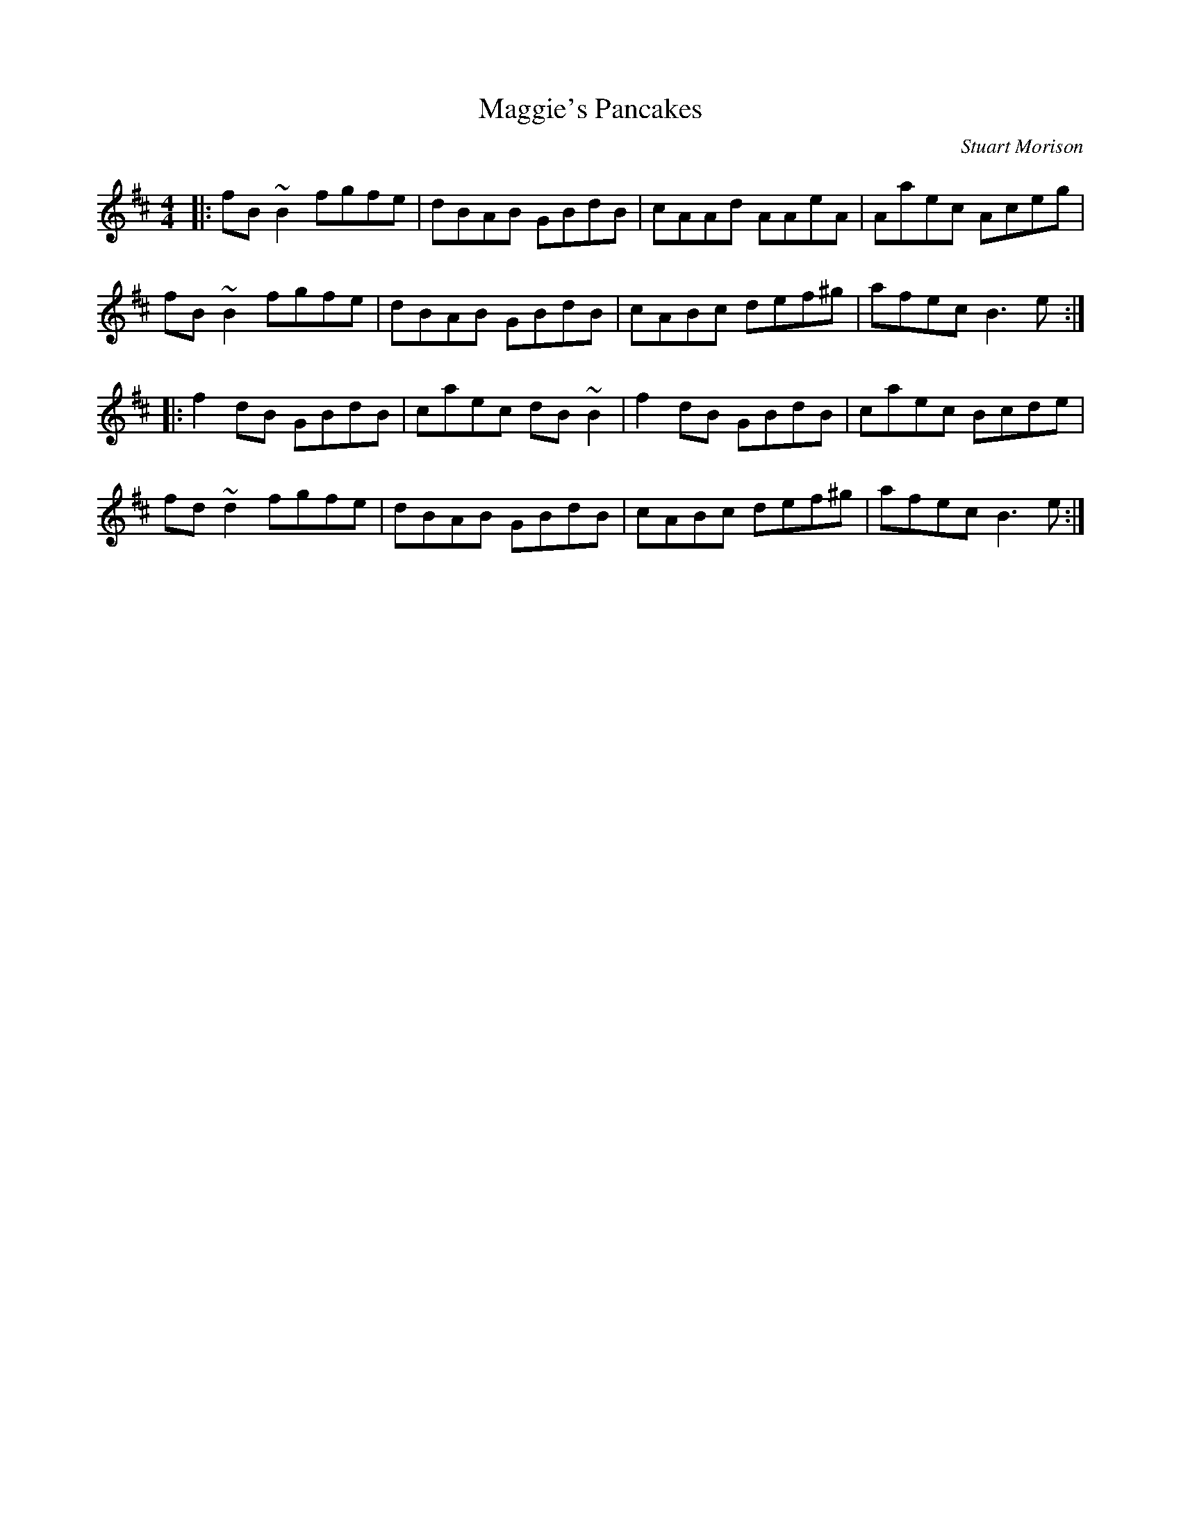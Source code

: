 X: 0
T: Maggie's Pancakes
C: Stuart Morison
R: reel
M: 4/4
L: 1/8
K: Bmin
|:fB~B2 fgfe|dBAB GBdB|cAAd AAeA|Aaec Aceg|
fB~B2 fgfe|dBAB GBdB|cABc def^g|afec B3e:|
|:f2dB GBdB|caec dB~B2|f2dB GBdB|caec Bcde|
fd~d2 fgfe|dBAB GBdB|cABc def^g|afec B3e:| 